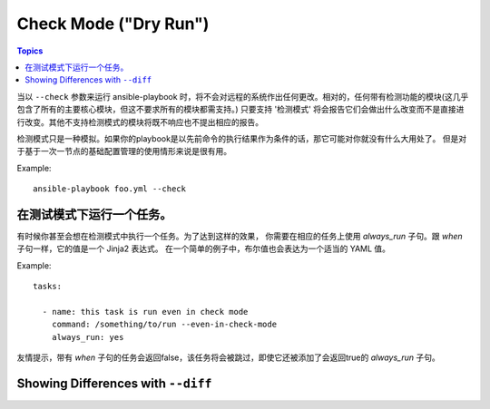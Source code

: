 Check Mode ("Dry Run")
======================

.. versionadded:: 1.1

.. contents:: Topics

当以 ``--check`` 参数来运行 ansible-playbook 时，将不会对远程的系统作出任何更改。相对的，任何带有检测功能的模块(这几乎包含了所有的主要核心模块，但这不要求所有的模块都需支持。)
只要支持 '检测模式' 将会报告它们会做出什么改变而不是直接进行改变。其他不支持检测模式的模块将既不响应也不提出相应的报告。

检测模式只是一种模拟。如果你的playbook是以先前命令的执行结果作为条件的话，那它可能对你就没有什么大用处了。
但是对于基于一次一节点的基础配置管理的使用情形来说是很有用。

Example::

    ansible-playbook foo.yml --check

.. _forcing_to_run_in_check_mode:

在测试模式下运行一个任务。
````````````````````````````

.. versionadded:: 1.3

有时候你甚至会想在检测模式中执行一个任务。为了达到这样的效果，
你需要在相应的任务上使用 `always_run` 子句。跟 `when` 子句一样，它的值是一个 Jinja2 表达式。
在一个简单的例子中，布尔值也会表达为一个适当的 YAML 值。

Example::

    tasks:

      - name: this task is run even in check mode
        command: /something/to/run --even-in-check-mode
        always_run: yes

友情提示，带有 `when` 子句的任务会返回false，该任务将会被跳过，即使它还被添加了会返回true的 `always_run` 子句。

.. _diff_mode:

Showing Differences with ``--diff``
```````````````````````````````````

.. versionadded:: 1.1

 对 ansible-playbook 来说 ``--diff`` 选项与 ``--check`` (详情参下)配合使用效果奇佳，不过它也可以单独使用。当提供了相应的标识后，当远程系统上任何模板文件的变化时，ansible-playbook CLI 将会报告文件上任何文本的变化
 (或者，如果使用了 ``--check`` 参数，将报告会发生的变化。)。因为 diff 特性会产生大量的输出结果，所以它在一次检测一个主机时使用为佳，如::

    ansible-playbook foo.yml --check --diff --limit foo.example.com
